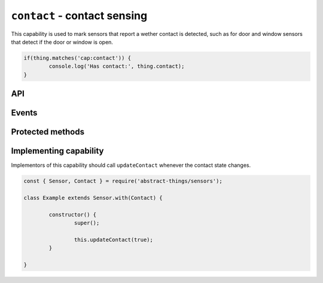 ``contact`` - contact sensing
==================================

This capability is used to mark sensors that report a wether contact is
detected, such as for door and window sensors that detect if the door or
window is open.

.. sourcecode:: js

	if(thing.matches('cap:contact')) {
		console.log('Has contact:', thing.contact);
	}

API
---

.. js:attribute:: contact

	:doc:`Boolean </values/boolean>` representing if the sensor is currently
	detecting contact.

	.. sourcecode:: js

		console.log('Contact is:', thing.contact);

.. js:attribute:: open

	:doc:`Boolean </values/boolean>` representing if the sensor is currently
	open (not detecting contact).

	.. sourcecode:: js

		console.log('Is open:', thing.open);

.. js:attribute:: closed

	:doc:`Boolean </values/boolean>` representing if the sensor is currently
	closed (detecting contact).

	.. sourcecode:: js

		console.log('Is closed:', thing.closed);
Events
------

.. js:data:: contactChanged

	The contact value has changed. Payload is the new contact state as a
	:doc:`boolean </values/boolean>`.

	.. sourcecode:: js

		thing.on('contactChanged', v => console.log('Contact is now:', c));

.. js:data:: opened

	The sensor has detected it is does not have contact and is now opened.

	.. sourcecode:: js

		thing.on('opened', v => console.log('Sensor is now open'));

.. js::data:: closed

	The sensor has detect it has contact is is now closed.

	.. sourcecode:: js

		thing.on('closed', v => console.log('Sensor is now closed'));

Protected methods
-----------------

.. js:function:: updateContact(value)

	Update if the sensor is currently detecting contact.

	:param value:
		The new contact status as a :doc:`boolean </values/boolean>`.

	Example:

	.. sourcecode:: js

		// Set the sensor to open
		this.updateContact(false);

Implementing capability
-----------------------

Implementors of this capability should call ``updateContact`` whenever the
contact state changes.

.. sourcecode:: js

	const { Sensor, Contact } = require('abstract-things/sensors');

	class Example extends Sensor.with(Contact) {

		constructor() {
			super();

			this.updateContact(true);
		}

	}
